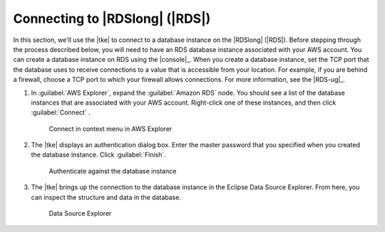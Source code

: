 .. Copyright 2010-2016 Amazon.com, Inc. or its affiliates. All Rights Reserved.

   This work is licensed under a Creative Commons Attribution-NonCommercial-ShareAlike 4.0
   International License (the "License"). You may not use this file except in compliance with the
   License. A copy of the License is located at http://creativecommons.org/licenses/by-nc-sa/4.0/.

   This file is distributed on an "AS IS" BASIS, WITHOUT WARRANTIES OR CONDITIONS OF ANY KIND,
   either express or implied. See the License for the specific language governing permissions and
   limitations under the License.

###############################
Connecting to |RDSlong| (|RDS|)
###############################

In this section, we'll use the |tke| to connect to a database instance on the |RDSlong| (|RDS|).
Before stepping through the process described below, you will need to have an RDS database instance
associated with your AWS account. You can create a database instance on RDS using the |console|_.
When you create a database instance, set the TCP port that the database uses to receive connections
to a value that is accessible from your location. For example, if you are behind a firewall, choose
a TCP port to which your firewall allows connections. For more information, see the |RDS-ug|_.

1.  In :guilabel:`AWS Explorer`, expand the :guilabel:`Amazon RDS` node. You should see a list of
    the database instances that are associated with your AWS account. Right-click one of these
    instances, and then click :guilabel:`Connect` .

    .. figure:: images/tke-rds-aws-explorer-connect.png
        :scale: 50%

        Connect in context menu in AWS Explorer

2.  The |tke| displays an authentication dialog box. Enter the master password that you specified
    when you created the database instance. Click :guilabel:`Finish`.

    .. figure:: images/tke-rds-auth.png
        :scale: 50%

        Authenticate against the database instance

3.  The |tke| brings up the connection to the database instance in the Eclipse Data Source Explorer.
    From here, you can inspect the structure and data in the database.

    .. figure:: images/tke-rds-data-source-explorer.png
        :scale: 50%

        Data Source Explorer

